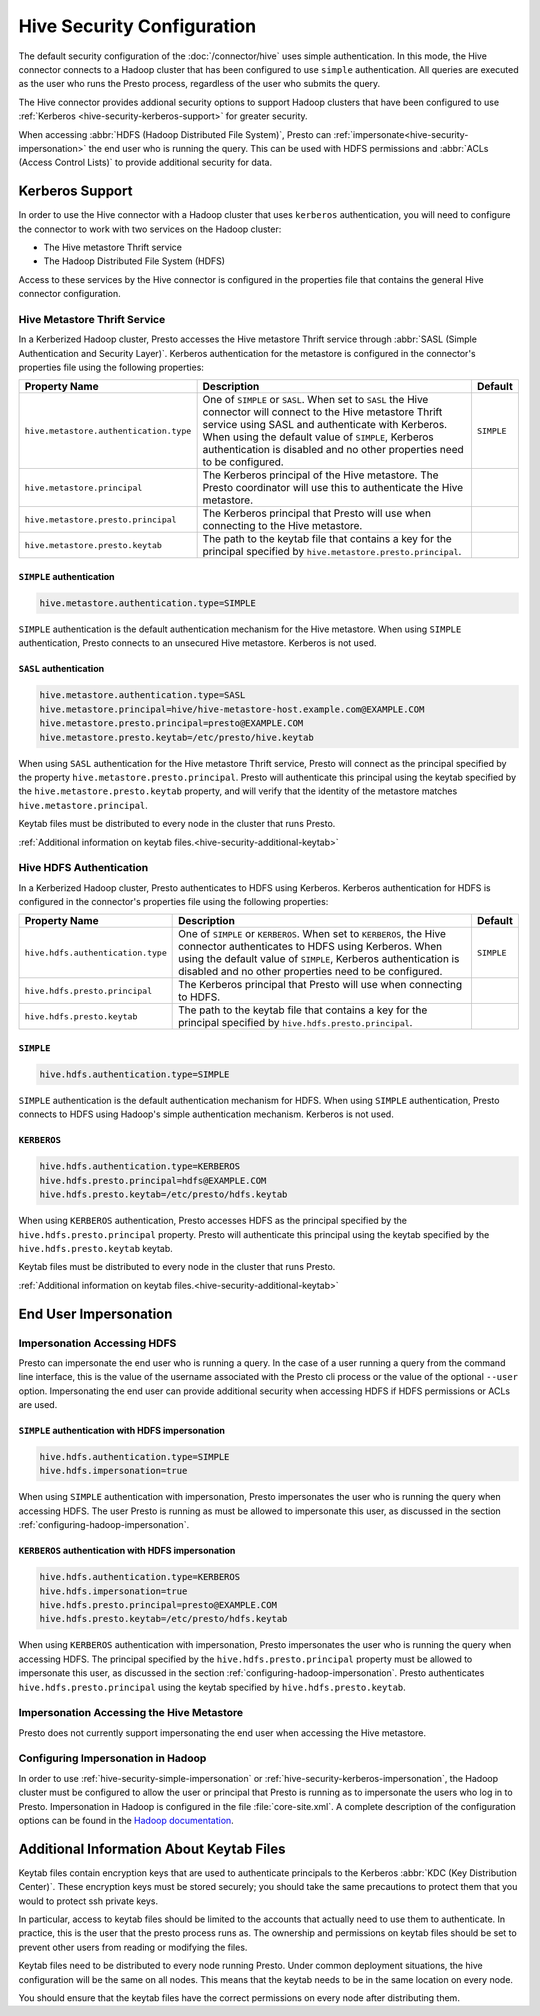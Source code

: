 ===========================
Hive Security Configuration
===========================

The default security configuration of the :doc:`/connector/hive` uses simple
authentication.  In this mode, the Hive connector connects to a Hadoop cluster
that has been configured to use ``simple`` authentication. All queries are
executed as the user who runs the Presto process, regardless of the user who
submits the query.

The Hive connector provides addional security options to support Hadoop
clusters that have been configured to use :ref:`Kerberos
<hive-security-kerberos-support>` for greater security.

When accessing :abbr:`HDFS (Hadoop Distributed File System)`, Presto can
:ref:`impersonate<hive-security-impersonation>` the end user who is running the
query. This can be used with HDFS permissions and :abbr:`ACLs (Access Control
Lists)` to provide additional security for data.

.. _hive-security-kerberos-support:

Kerberos Support
================

In order to use the Hive connector with a Hadoop cluster that uses ``kerberos``
authentication, you will need to configure the connector to work with two
services on the Hadoop cluster:

* The Hive metastore Thrift service
* The Hadoop Distributed File System (HDFS)

Access to these services by the Hive connector is configured in the properties
file that contains the general Hive connector configuration.

Hive Metastore Thrift Service
-----------------------------

In a Kerberized Hadoop cluster, Presto accesses the Hive metastore Thrift
service through :abbr:`SASL (Simple Authentication and Security Layer)`.
Kerberos authentication for the metastore is configured in the connector's
properties file using the following properties:

================================================== ============================================================ ==========
Property Name                                      Description                                                  Default
================================================== ============================================================ ==========
``hive.metastore.authentication.type``             One of ``SIMPLE`` or ``SASL``. When set to ``SASL`` the Hive ``SIMPLE``
                                                   connector will connect to the Hive metastore Thrift service
                                                   using SASL and authenticate with Kerberos. When using the
                                                   default value of ``SIMPLE``, Kerberos authentication is
                                                   disabled and no other properties need to be configured.

``hive.metastore.principal``                       The Kerberos principal of the Hive metastore. The Presto
                                                   coordinator will use this to authenticate the Hive
                                                   metastore.

``hive.metastore.presto.principal``                The Kerberos principal that Presto will use when connecting
                                                   to the Hive metastore.

``hive.metastore.presto.keytab``                   The path to the keytab file that contains a key for the
                                                   principal specified by ``hive.metastore.presto.principal``.

================================================== ============================================================ ==========

``SIMPLE`` authentication
^^^^^^^^^^^^^^^^^^^^^^^^^

.. code-block:: none

    hive.metastore.authentication.type=SIMPLE

``SIMPLE`` authentication is the default authentication mechanism for the Hive
metastore. When using ``SIMPLE`` authentication, Presto connects to an
unsecured Hive metastore. Kerberos is not used.

``SASL`` authentication
^^^^^^^^^^^^^^^^^^^^^^^

.. code-block:: none

    hive.metastore.authentication.type=SASL
    hive.metastore.principal=hive/hive-metastore-host.example.com@EXAMPLE.COM
    hive.metastore.presto.principal=presto@EXAMPLE.COM
    hive.metastore.presto.keytab=/etc/presto/hive.keytab

When using ``SASL`` authentication for the Hive metastore Thrift service,
Presto will connect as the principal specified by the property
``hive.metastore.presto.principal``.  Presto will authenticate this principal
using the keytab specified by the ``hive.metastore.presto.keytab`` property,
and will verify that the identity of the metastore matches
``hive.metastore.principal``.

Keytab files must be distributed to every node in the cluster that runs Presto.

:ref:`Additional information on keytab files.<hive-security-additional-keytab>`

Hive HDFS Authentication
------------------------

In a Kerberized Hadoop cluster, Presto authenticates to HDFS using Kerberos.
Kerberos authentication for HDFS is configured in the connector's properties
file using the following properties:

================================================== ============================================================ ==========
Property Name                                      Description                                                  Default
================================================== ============================================================ ==========
``hive.hdfs.authentication.type``                  One of ``SIMPLE`` or ``KERBEROS``. When set to ``KERBEROS``, ``SIMPLE``
                                                   the Hive connector authenticates to HDFS using Kerberos.
                                                   When using the default value of ``SIMPLE``, Kerberos
                                                   authentication is disabled and no other properties need to
                                                   be configured.

``hive.hdfs.presto.principal``                     The Kerberos principal that Presto will use when connecting
                                                   to HDFS.

``hive.hdfs.presto.keytab``                        The path to the keytab file that contains a key for the
                                                   principal specified by ``hive.hdfs.presto.principal``.

================================================== ============================================================ ==========

.. _hive-security-simple:

``SIMPLE``
^^^^^^^^^^

.. code-block:: none

    hive.hdfs.authentication.type=SIMPLE

``SIMPLE`` authentication is the default authentication mechanism for HDFS.
When using ``SIMPLE`` authentication, Presto connects to HDFS using Hadoop's
simple authentication mechanism. Kerberos is not used.

.. _hive-security-kerberos:

``KERBEROS``
^^^^^^^^^^^^

.. code-block:: none

    hive.hdfs.authentication.type=KERBEROS
    hive.hdfs.presto.principal=hdfs@EXAMPLE.COM
    hive.hdfs.presto.keytab=/etc/presto/hdfs.keytab

When using ``KERBEROS`` authentication, Presto accesses HDFS as the principal
specified by the ``hive.hdfs.presto.principal`` property. Presto will
authenticate this principal using the keytab specified by the
``hive.hdfs.presto.keytab`` keytab.

Keytab files must be distributed to every node in the cluster that runs Presto.

:ref:`Additional information on keytab files.<hive-security-additional-keytab>`

.. _hive-security-impersonation:

End User Impersonation
======================

Impersonation Accessing HDFS
----------------------------

Presto can impersonate the end user who is running a query. In the case of a
user running a query from the command line interface, this is the value of the
username associated with the Presto cli process or the value of the optional
``--user`` option.  Impersonating the end user can provide additional security
when accessing HDFS if HDFS permissions or ACLs are used.

.. _hive-security-simple-impersonation:

``SIMPLE`` authentication with HDFS impersonation
^^^^^^^^^^^^^^^^^^^^^^^^^^^^^^^^^^^^^^^^^^^^^^^^^

.. code-block:: none

    hive.hdfs.authentication.type=SIMPLE
    hive.hdfs.impersonation=true

When using ``SIMPLE`` authentication with impersonation, Presto impersonates
the user who is running the query when accessing HDFS. The user Presto is
running as must be allowed to impersonate this user, as discussed in the
section :ref:`configuring-hadoop-impersonation`.

.. _hive-security-kerberos-impersonation:

``KERBEROS`` authentication with HDFS impersonation
^^^^^^^^^^^^^^^^^^^^^^^^^^^^^^^^^^^^^^^^^^^^^^^^^^^

.. code-block:: none

    hive.hdfs.authentication.type=KERBEROS
    hive.hdfs.impersonation=true
    hive.hdfs.presto.principal=presto@EXAMPLE.COM
    hive.hdfs.presto.keytab=/etc/presto/hdfs.keytab

When using ``KERBEROS`` authentication with impersonation, Presto impersonates
the user who is running the query when accessing HDFS. The principal
specified by the ``hive.hdfs.presto.principal`` property must be allowed to
impersonate this user, as discussed in the section
:ref:`configuring-hadoop-impersonation`. Presto authenticates
``hive.hdfs.presto.principal`` using the keytab specified by
``hive.hdfs.presto.keytab``.

Impersonation Accessing the Hive Metastore
------------------------------------------

Presto does not currently support impersonating the end user when accessing the
Hive metastore.

.. _configuring-hadoop-impersonation:

Configuring Impersonation in Hadoop
-----------------------------------

In order to use :ref:`hive-security-simple-impersonation` or
:ref:`hive-security-kerberos-impersonation`, the Hadoop cluster must be
configured to allow the user or principal that Presto is running as to
impersonate the users who log in to Presto. Impersonation in Hadoop is
configured in the file :file:`core-site.xml`. A complete description of the
configuration options can be found in the `Hadoop documentation
<https://hadoop.apache.org/docs/current/hadoop-project-dist/hadoop-common/Superusers.html#Configurations>`_.

.. _hive-security-additional-keytab:

Additional Information About Keytab Files
=========================================

Keytab files contain encryption keys that are used to authenticate principals
to the Kerberos :abbr:`KDC (Key Distribution Center)`. These encryption keys
must be stored securely; you should take the same precautions to protect them
that you would to protect ssh private keys.

In particular, access to keytab files should be limited to the accounts that
actually need to use them to authenticate. In practice, this is the user that
the presto process runs as. The ownership and permissions on keytab files
should be set to prevent other users from reading or modifying the files.

Keytab files need to be distributed to every node running Presto. Under common
deployment situations, the hive configuration will be the same on all nodes.
This means that the keytab needs to be in the same location on every node.

You should ensure that the keytab files have the correct permissions on every
node after distributing them.
